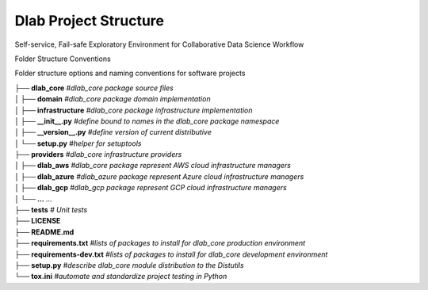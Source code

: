 .. dlab documentation master file, created by
   sphinx-quickstart on Tue Jul 16 15:44:29 2019.
   You can adapt this file completely to your liking, but it should at least
   contain the root `toctree` directive.


Dlab Project Structure
================================
Self-service, Fail-safe Exploratory Environment for Collaborative Data Science Workflow

Folder Structure Conventions

Folder structure options and naming conventions for software projects


|  **├── dlab_core**         *#dlab_core package source files*
|  **│ ├── domain**          *#dlab_core package domain implementation*
|  **│ ├── infrastructure**  *#dlab_core package infrastructure implementation*
|  **│ ├── __init__.py**     *#define bound to names in the dlab_core package namespace*
|  **│ ├── __version__.py**  *#define version of current distributive*
|  **│ └── setup.py**        *#helper for setuptools*
|  **├── providers**         *#dlab_core infrastructure providers*
|  **│ ├── dlab_aws**        *#dlab_core package represent AWS cloud infrastructure managers*
|  **│ ├── dlab_azure**      *#dlab_azure package represent Azure cloud infrastructure managers*
|  **│ ├── dlab_gcp**        *#dlab_gcp package represent GCP cloud infrastructure managers*
|  **│ └── ...**             *...*
|  **├── tests**             *# Unit tests*
|  **├── LICENSE**
|  **├── README.md**
|  **├── requirements.txt**  *#lists of packages to install for dlab_core production environment*
|  **├── requirements-dev.txt** *#lists of packages to install for dlab_core development environment*
|  **├── setup.py**          *#describe dlab_core module distribution to the Distutils*
|  **└── tox.ini**           *#automate and standardize project testing in Python*
